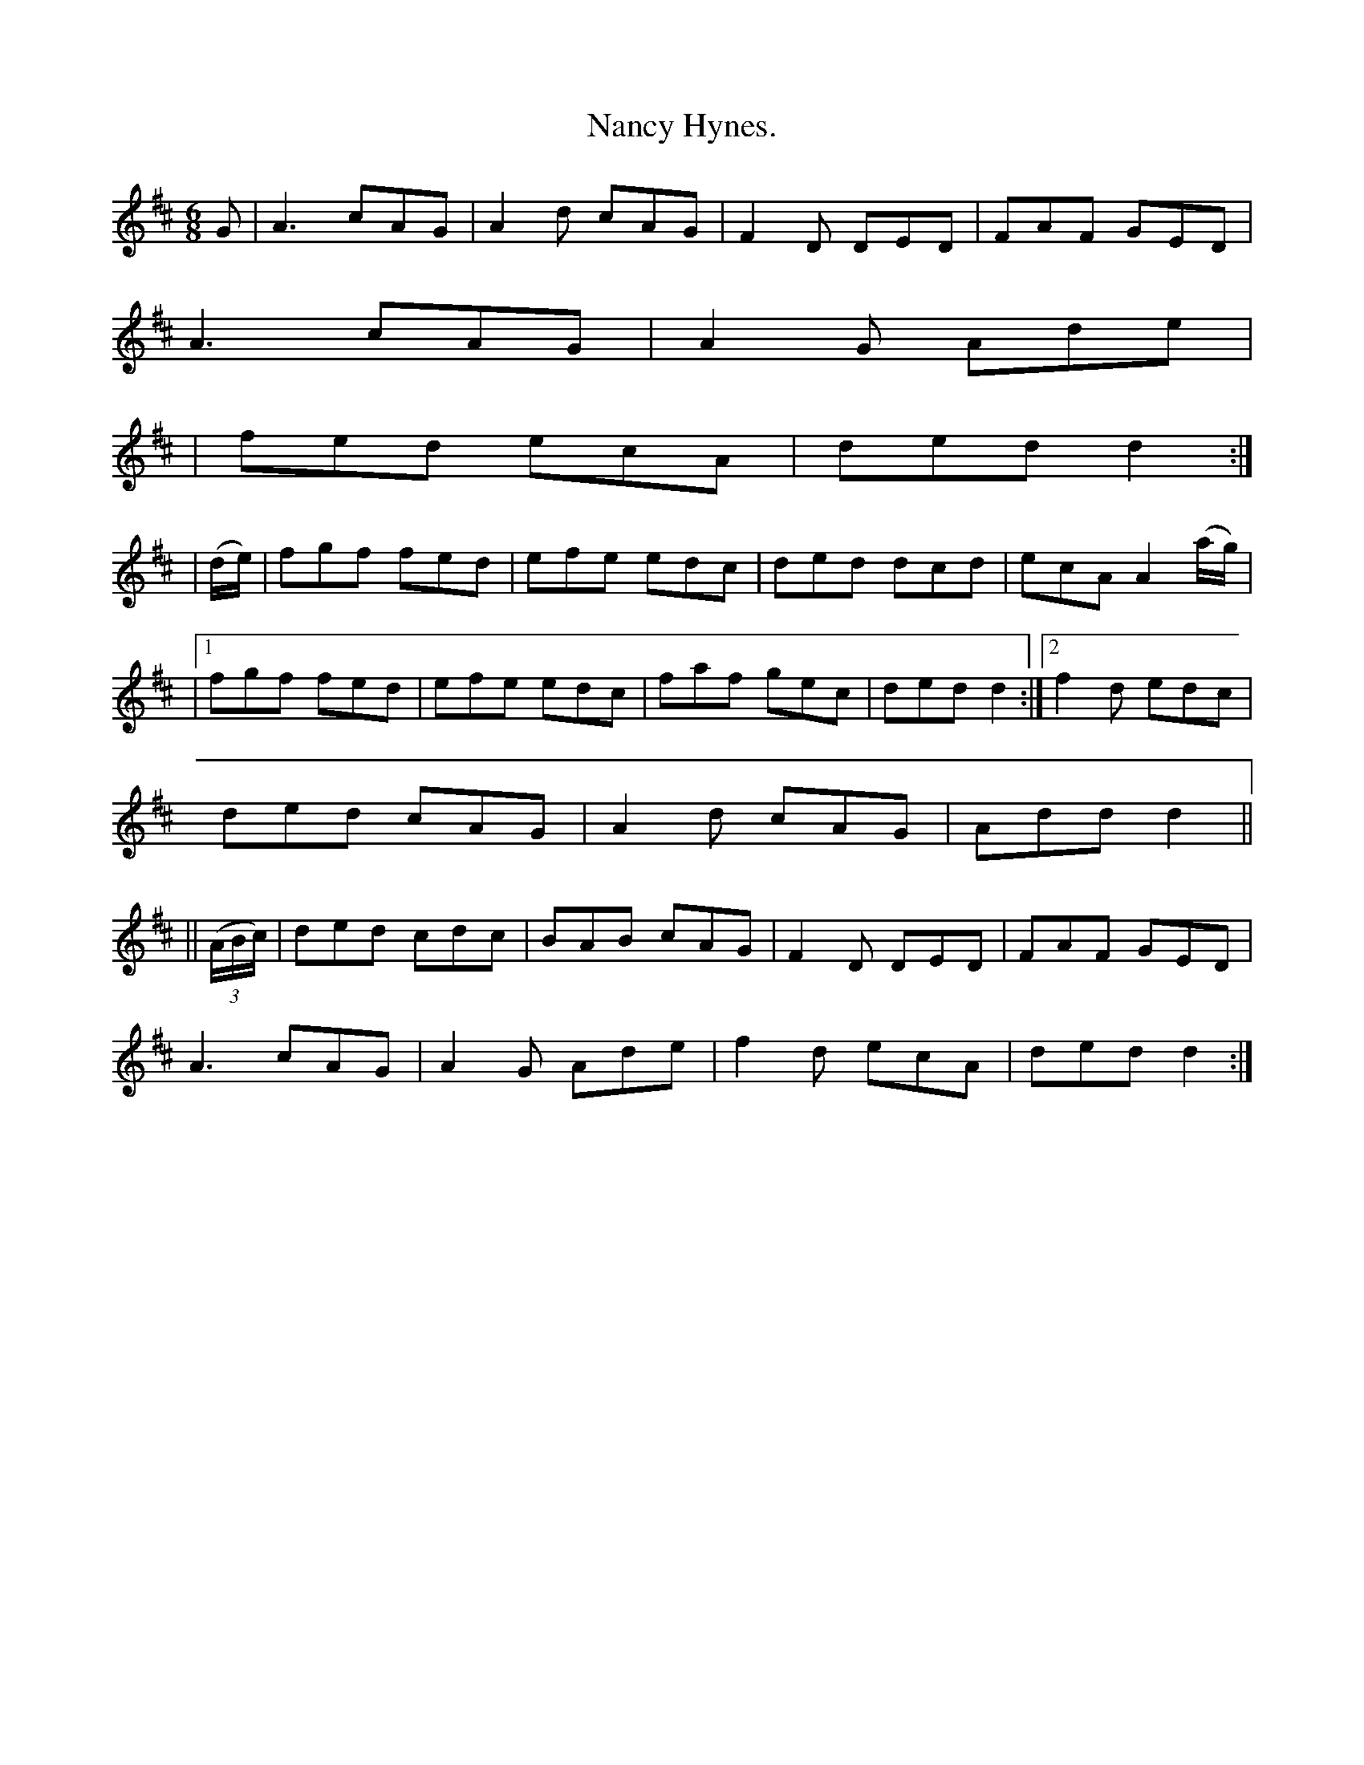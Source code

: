 X:903
T:Nancy Hynes.
B:O'Neill's 903
N:"collected by Ennis."
M:6/8
R:Jig
L:1/8
K:D
G | A3 cAG | A2d cAG | F2D DED | FAF GED |
A3 cAG | A2G Ade |
| fed ecA | ded d2 :|
| (d/2e/2) | fgf fed | efe edc | ded dcd | ecA A2 (a/2g/2) |
|1 fgf fed | efe edc | faf gec | ded d2 :|2 f2d edc |
ded cAG | A2d cAG | Add d2 ||
|| ((3 A/2B/2c/2) | ded cdc | BAB cAG | F2D DED | FAF GED |
A3 cAG | A2G Ade | f2d ecA | ded d2 :|
